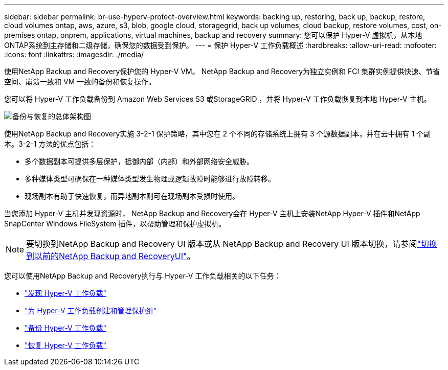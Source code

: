 ---
sidebar: sidebar 
permalink: br-use-hyperv-protect-overview.html 
keywords: backing up, restoring, back up, backup, restore, cloud volumes ontap, aws, azure, s3, blob, google cloud, storagegrid, back up volumes, cloud backup, restore volumes, cost, on-premises ontap, onprem, applications, virtual machines, backup and recovery 
summary: 您可以保护 Hyper-V 虚拟机，从本地ONTAP系统到主存储和二级存储，确保您的数据受到保护。 
---
= 保护 Hyper-V 工作负载概述
:hardbreaks:
:allow-uri-read: 
:nofooter: 
:icons: font
:linkattrs: 
:imagesdir: ./media/


[role="lead"]
使用NetApp Backup and Recovery保护您的 Hyper-V VM。  NetApp Backup and Recovery为独立实例和 FCI 集群实例提供快速、节省空间、崩溃一致和 VM 一致的备份和恢复操作。

您可以将 Hyper-V 工作负载备份到 Amazon Web Services S3 或StorageGRID ，并将 Hyper-V 工作负载恢复到本地 Hyper-V 主机。

image:../media/diagram-backup-recovery-general.png["备份与恢复的总体架构图"]

使用NetApp Backup and Recovery实施 3-2-1 保护策略，其中您在 2 个不同的存储系统上拥有 3 个源数据副本，并在云中拥有 1 个副本。3-2-1 方法的优点包括：

* 多个数据副本可提供多层保护，抵御内部（内部）和外部网络安全威胁。
* 多种媒体类型可确保在一种媒体类型发生物理或逻辑故障时能够进行故障转移。
* 现场副本有助于快速恢复，而异地副本则可在现场副本受损时使用。


当您添加 Hyper-V 主机并发现资源时， NetApp Backup and Recovery会在 Hyper-V 主机上安装NetApp Hyper-V 插件和NetApp SnapCenter Windows FileSystem 插件，以帮助管理和保护虚拟机。


NOTE: 要切换到NetApp Backup and Recovery UI 版本或从 NetApp Backup and Recovery UI 版本切换，请参阅link:br-start-switch-ui.html["切换到以前的NetApp Backup and RecoveryUI"]。

您可以使用NetApp Backup and Recovery执行与 Hyper-V 工作负载相关的以下任务：

* link:br-start-discover-hyperv.html["发现 Hyper-V 工作负载"]
* link:br-use-hyperv-protection-groups.html["为 Hyper-V 工作负载创建和管理保护组"]
* link:br-use-hyperv-backup.html["备份 Hyper-V 工作负载"]
* link:br-use-hyperv-restore.html["恢复 Hyper-V 工作负载"]

